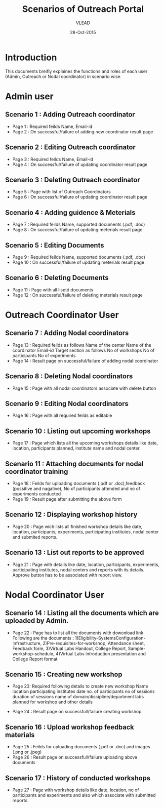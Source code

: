 #+AUTHOR: VLEAD
#+TITLE: Scenarios of Outreach Portal
#+DATE: 28-Oct-2015
* Introduction
 This documents breifly explaines the functions and roles of each user (Admin, Outreach or Nodal coordinator) in scenario wise. 
* Admin user
** Scenario 1 : Adding Outreach coordinator
  - Page 1 : Required feilds Name, Email-id
  - Page 2 : On successful/failure of adding new coordinator result page
** Scenario 2 : Editing Outreach coordinator
  - Page 3 : Required feilds Name, Email-id
  - Page 4 : On successful/failure of updating coordinator result page
** Scenario 3 : Deleting Outreach coordinator
  - Page 5 : Page with list of Outreach Coordinators 
  - Page 6 : On successful/failure of updating coordinator result page
** Scenario 4 : Adding guidence & Meterials
  - Page 7 : Required feilds Name, supported documents (.pdf, .doc)
  - Page 8 : On successful/failure of updating meterials result page
** Scenario 5 : Editing Documents
  - Page 9 : Required feilds Name, supported documents (.pdf, .doc)
  - Page 10 : On successful/failure of updating meterials result page

** Scenario 6 : Deleting Documents
  - Page 11 : Page with all lisetd documents
  - Page 12 : On successful/failure of deleting meterials result page
    
* Outreach Coordinator User
** Scenario 7 : Adding Nodal coordinators
  - Page 13 : Required feilds as follows
              Name of the center
              Name of the coordinator
              Email-id
              Target section as follows
              No of workshops
              No of participants
              No of experiments
  - Page 14 : Result page on successful/failure of adding nodal coordinator
** Scenario 8 : Deleting Nodal coordinators
  - Page 15 : Page with all nodal coordinators associate with delete button
** Scenario 9 : Editing Nodal coordinators
  - Page 16 : Page with all required feilds as editable

** Scenario 10 : Listing out upcoming workshops
  - Page 17 : Page which lists all the upcoming workshops details like
    date, location, participants planned, institute name and nodal
    center.
** Scenario 11 : Attaching documents for nodal coordinator training
  - Page 18 : Feilds for uploading documents (.pdf or .doc),feedback
    (possitive and nagative), No of participants attended and no of
    experiments conducted
  - Page 19 : Result page after submitting the above form
** Scenario 12 : Displaying workshop history
  - Page 20 : Page wich lists all finished workshop details like
    date, location, participants, experiments, participating institutes,
    nodal center and submited reports.
** Scenario 13 : List out reports to be approved
   - Page 21 : Page with details like date, location, participants,
     experiments, participating institutes, nodal centers and reports
     with its details. Approve button has to be associated with report
     view.
   
* Nodal Coordinator User
** Scenario 14 : Listing all the documents which are uploaded by Admin. 
   - Page 22 : Page has to list all the documents with dowonload link
     Following are the documents :
     1)Eligibility-SystemsConfiguration-Infrastructure,
     2)Pre-requisites-for-workshop, Attendance sheet, Feedback form,
     3)Virtual Labs Handout, College Report, Sample-workshop-schedule,
     4)Virtual Labs Introduction presentation and College Report format
** Scenario 15 : Creating new workshop
   - Page 23: Required following details to create new workshop Name
     location
     participating institutes
     date
     no. of participants
     no of sessions 
     duration of sessions 
     name of domain/discipline/department
     labs planned for workshop and other details
  - Page 24 : Result page on successfull/failure creating workshop
** Scenario 16 : Upload workshop feedback materials
 - Page 25 : Feilds for uploading documents (.pdf or .doc) and images (.png or .jpeg)
 - Page 26 : Result page on successfull/failure uploading above documents
** Scenario 17 : History of conducted workshops
 - Page 27 : Page with workshop details like date, location, no of participants and experiments and also which associate with submitted reports. 

